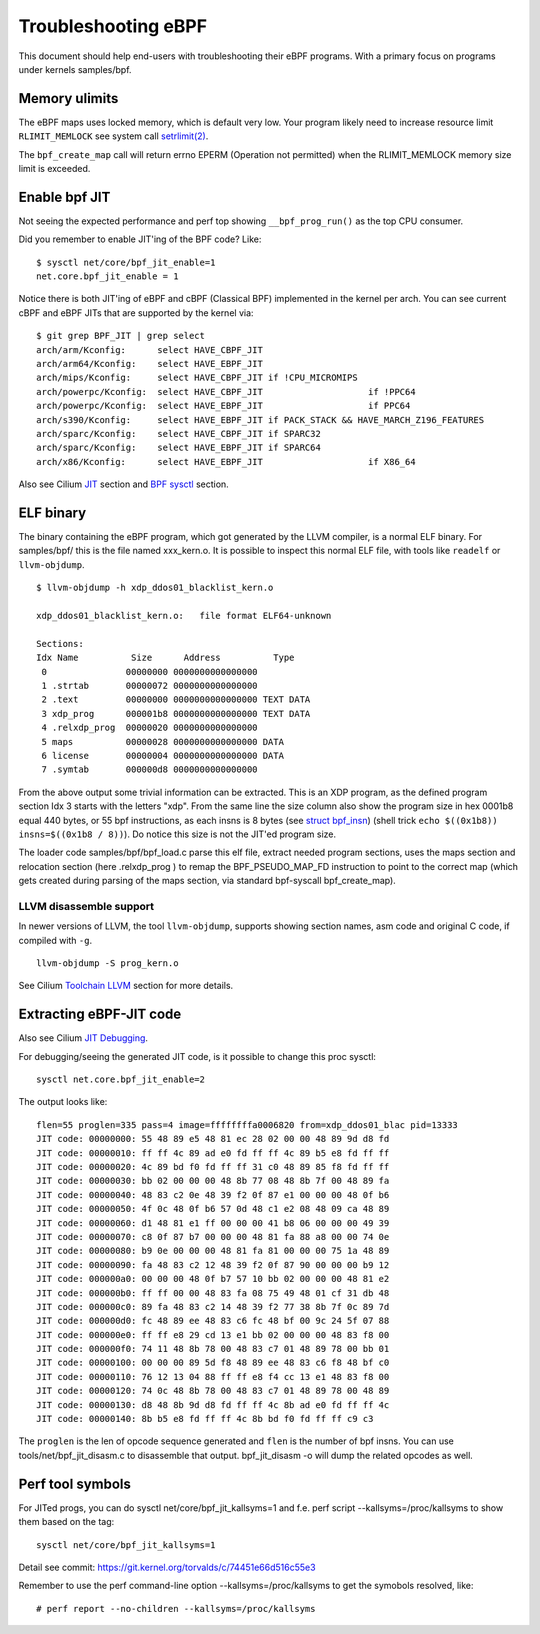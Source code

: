 ====================
Troubleshooting eBPF
====================

This document should help end-users with troubleshooting their eBPF
programs.  With a primary focus on programs under kernels samples/bpf.

Memory ulimits
==============

The eBPF maps uses locked memory, which is default very low.
Your program likely need to increase resource limit ``RLIMIT_MEMLOCK``
see system call `setrlimit(2)`_.

The ``bpf_create_map`` call will return errno EPERM (Operation not
permitted) when the RLIMIT_MEMLOCK memory size limit is exceeded.

.. _setrlimit(2): http://man7.org/linux/man-pages/man2/setrlimit.2.html

Enable bpf JIT
==============

Not seeing the expected performance and perf top showing
``__bpf_prog_run()`` as the top CPU consumer.

Did you remember to enable JIT'ing of the BPF code?
Like::

 $ sysctl net/core/bpf_jit_enable=1
 net.core.bpf_jit_enable = 1

Notice there is both JIT'ing of eBPF and cBPF (Classical BPF)
implemented in the kernel per arch.  You can see current cBPF and eBPF
JITs that are supported by the kernel via::

 $ git grep BPF_JIT | grep select
 arch/arm/Kconfig:	select HAVE_CBPF_JIT
 arch/arm64/Kconfig:	select HAVE_EBPF_JIT
 arch/mips/Kconfig:	select HAVE_CBPF_JIT if !CPU_MICROMIPS
 arch/powerpc/Kconfig:	select HAVE_CBPF_JIT			if !PPC64
 arch/powerpc/Kconfig:	select HAVE_EBPF_JIT			if PPC64
 arch/s390/Kconfig:	select HAVE_EBPF_JIT if PACK_STACK && HAVE_MARCH_Z196_FEATURES
 arch/sparc/Kconfig:	select HAVE_CBPF_JIT if SPARC32
 arch/sparc/Kconfig:	select HAVE_EBPF_JIT if SPARC64
 arch/x86/Kconfig:	select HAVE_EBPF_JIT			if X86_64

Also see Cilium `JIT`_ section and `BPF sysctl`_ section.

.. _JIT: http://cilium.readthedocs.io/en/latest/bpf/#jit

.. _BPF sysctl: http://cilium.readthedocs.io/en/latest/bpf/#bpf-sysctls.

ELF binary
==========

The binary containing the eBPF program, which got generated by the
LLVM compiler, is a normal ELF binary.  For samples/bpf/ this is the
file named xxx_kern.o. It is possible to inspect this normal ELF file,
with tools like ``readelf`` or ``llvm-objdump``. ::

 $ llvm-objdump -h xdp_ddos01_blacklist_kern.o

 xdp_ddos01_blacklist_kern.o:	file format ELF64-unknown

 Sections:
 Idx Name          Size      Address          Type
  0               00000000 0000000000000000 
  1 .strtab       00000072 0000000000000000 
  2 .text         00000000 0000000000000000 TEXT DATA 
  3 xdp_prog      000001b8 0000000000000000 TEXT DATA 
  4 .relxdp_prog  00000020 0000000000000000 
  5 maps          00000028 0000000000000000 DATA 
  6 license       00000004 0000000000000000 DATA 
  7 .symtab       000000d8 0000000000000000 

From the above output some trivial information can be extracted.  This
is an XDP program, as the defined program section Idx 3 starts with
the letters "xdp".  From the same line the size column also show the
program size in hex 0001b8 equal 440 bytes, or 55 bpf instructions, as
each insns is 8 bytes (see `struct bpf_insn`_) (shell trick ``echo
$((0x1b8)) insns=$((0x1b8 / 8))``). Do notice this size is not the
JIT'ed program size.

The loader code samples/bpf/bpf_load.c parse this elf file, extract needed
program sections, uses the maps section and relocation section (here
.relxdp_prog ) to remap the BPF_PSEUDO_MAP_FD instruction to
point to the correct map (which gets created during parsing of the
maps section, via standard bpf-syscall bpf_create_map).

.. _struct bpf_insn: http://lxr.free-electrons.com/ident?i=bpf_insn

LLVM disassemble support
------------------------

.. TODO:: Document what LLVM version this "-S" option got added

In newer versions of LLVM, the tool ``llvm-objdump``, supports showing
section names, asm code and original C code, if compiled with ``-g``. ::

 llvm-objdump -S prog_kern.o

.. TODO:: What does the option -no-show-raw-insn do?

See Cilium `Toolchain LLVM`_ section for more details.

.. _Toolchain LLVM: http://cilium.readthedocs.io/en/latest/bpf/#jit-debugging

Extracting eBPF-JIT code
========================

Also see Cilium `JIT Debugging`_.

.. _JIT Debugging: http://cilium.readthedocs.io/en/latest/bpf/#jit-debugging

For debugging/seeing the generated JIT code, is it possible to change
this proc sysctl::

 sysctl net.core.bpf_jit_enable=2

The output looks like::

 flen=55 proglen=335 pass=4 image=ffffffffa0006820 from=xdp_ddos01_blac pid=13333
 JIT code: 00000000: 55 48 89 e5 48 81 ec 28 02 00 00 48 89 9d d8 fd
 JIT code: 00000010: ff ff 4c 89 ad e0 fd ff ff 4c 89 b5 e8 fd ff ff
 JIT code: 00000020: 4c 89 bd f0 fd ff ff 31 c0 48 89 85 f8 fd ff ff
 JIT code: 00000030: bb 02 00 00 00 48 8b 77 08 48 8b 7f 00 48 89 fa
 JIT code: 00000040: 48 83 c2 0e 48 39 f2 0f 87 e1 00 00 00 48 0f b6
 JIT code: 00000050: 4f 0c 48 0f b6 57 0d 48 c1 e2 08 48 09 ca 48 89
 JIT code: 00000060: d1 48 81 e1 ff 00 00 00 41 b8 06 00 00 00 49 39
 JIT code: 00000070: c8 0f 87 b7 00 00 00 48 81 fa 88 a8 00 00 74 0e
 JIT code: 00000080: b9 0e 00 00 00 48 81 fa 81 00 00 00 75 1a 48 89
 JIT code: 00000090: fa 48 83 c2 12 48 39 f2 0f 87 90 00 00 00 b9 12
 JIT code: 000000a0: 00 00 00 48 0f b7 57 10 bb 02 00 00 00 48 81 e2
 JIT code: 000000b0: ff ff 00 00 48 83 fa 08 75 49 48 01 cf 31 db 48
 JIT code: 000000c0: 89 fa 48 83 c2 14 48 39 f2 77 38 8b 7f 0c 89 7d
 JIT code: 000000d0: fc 48 89 ee 48 83 c6 fc 48 bf 00 9c 24 5f 07 88
 JIT code: 000000e0: ff ff e8 29 cd 13 e1 bb 02 00 00 00 48 83 f8 00
 JIT code: 000000f0: 74 11 48 8b 78 00 48 83 c7 01 48 89 78 00 bb 01
 JIT code: 00000100: 00 00 00 89 5d f8 48 89 ee 48 83 c6 f8 48 bf c0
 JIT code: 00000110: 76 12 13 04 88 ff ff e8 f4 cc 13 e1 48 83 f8 00
 JIT code: 00000120: 74 0c 48 8b 78 00 48 83 c7 01 48 89 78 00 48 89
 JIT code: 00000130: d8 48 8b 9d d8 fd ff ff 4c 8b ad e0 fd ff ff 4c
 JIT code: 00000140: 8b b5 e8 fd ff ff 4c 8b bd f0 fd ff ff c9 c3

The ``proglen`` is the len of opcode sequence generated and ``flen``
is the number of bpf insns. You can use tools/net/bpf_jit_disasm.c to
disassemble that output. bpf_jit_disasm -o will dump the related
opcodes as well.

Perf tool symbols
=================

For JITed progs, you can do sysctl net/core/bpf_jit_kallsyms=1
and f.e. perf script --kallsyms=/proc/kallsyms to show them based
on the tag::

 sysctl net/core/bpf_jit_kallsyms=1

Detail see commit: https://git.kernel.org/torvalds/c/74451e66d516c55e3

Remember to use the perf command-line option --kallsyms=/proc/kallsyms
to get the symobols resolved, like::

 # perf report --no-children --kallsyms=/proc/kallsyms

